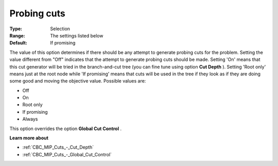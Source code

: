 .. _CBC_MIP_Cuts_-_Probing_cuts:


Probing cuts
============



:Type:	Selection	
:Range:	The settings listed below	
:Default:	If promising	



The value of this option determines if there should be any attempt to generate probing cuts for the problem. Setting the value different from "Off" indicates that the attempt to generate probing cuts should be made. Setting 'On' means that this cut generator will be tried in the branch-and-cut tree (you can fine tune using option **Cut Depth** ). Setting 'Root only' means just at the root node while 'If promising' means that cuts will be used in the tree if they look as if they are doing some good and moving the objective value. Possible values are:



*	Off
*	On
*	Root only
*	If promising
*	Always




This option overrides the option **Global Cut Control** .





**Learn more about** 

*	:ref:`CBC_MIP_Cuts_-_Cut_Depth`  
*	:ref:`CBC_MIP_Cuts_-_Global_Cut_Control`  
